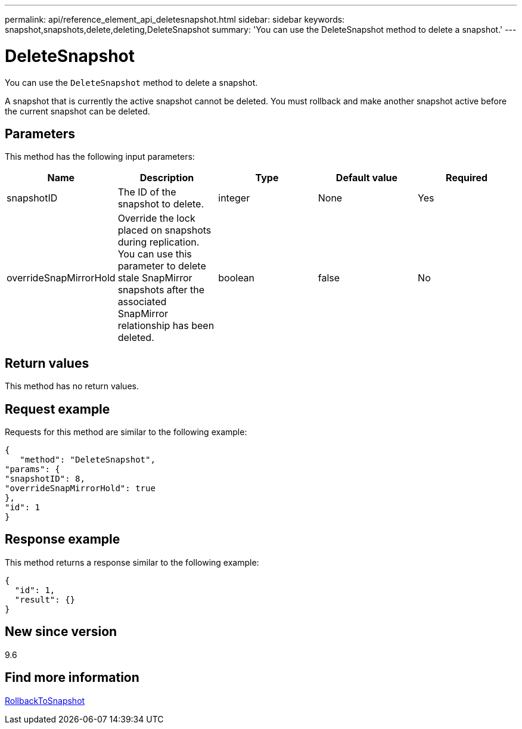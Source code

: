 ---
permalink: api/reference_element_api_deletesnapshot.html
sidebar: sidebar
keywords: snapshot,snapshots,delete,deleting,DeleteSnapshot
summary: 'You can use the DeleteSnapshot method to delete a snapshot.'
---

= DeleteSnapshot
:icons: font
:imagesdir: ../media/

[.lead]
You can use the `DeleteSnapshot` method to delete a snapshot.

A snapshot that is currently the active snapshot cannot be deleted. You must rollback and make another snapshot active before the current snapshot can be deleted.

== Parameters

This method has the following input parameters:

[options="header"]
|===
|Name |Description |Type |Default value |Required
a|
snapshotID
a|
The ID of the snapshot to delete.
a|
integer
a|
None
a|
Yes
a|
overrideSnapMirrorHold
a|
Override the lock placed on snapshots during replication. You can use this parameter to delete stale SnapMirror snapshots after the associated SnapMirror relationship has been deleted.
a|
boolean
a|
false
a|
No
|===

== Return values

This method has no return values.

== Request example

Requests for this method are similar to the following example:

----
{
   "method": "DeleteSnapshot",
"params": {
"snapshotID": 8,
"overrideSnapMirrorHold": true
},
"id": 1
}
----

== Response example

This method returns a response similar to the following example:

----
{
  "id": 1,
  "result": {}
}
----

== New since version

9.6

== Find more information

xref:reference_element_api_rollbacktosnapshot.adoc[RollbackToSnapshot]
